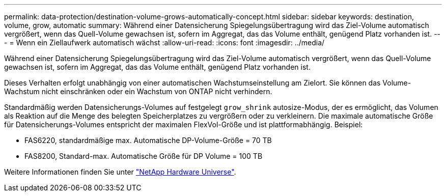 ---
permalink: data-protection/destination-volume-grows-automatically-concept.html 
sidebar: sidebar 
keywords: destination, volume, grow, automatic 
summary: Während einer Datensicherung Spiegelungsübertragung wird das Ziel-Volume automatisch vergrößert, wenn das Quell-Volume gewachsen ist, sofern im Aggregat, das das Volume enthält, genügend Platz vorhanden ist. 
---
= Wenn ein Ziellaufwerk automatisch wächst
:allow-uri-read: 
:icons: font
:imagesdir: ../media/


[role="lead"]
Während einer Datensicherung Spiegelungsübertragung wird das Ziel-Volume automatisch vergrößert, wenn das Quell-Volume gewachsen ist, sofern im Aggregat, das das Volume enthält, genügend Platz vorhanden ist.

Dieses Verhalten erfolgt unabhängig von einer automatischen Wachstumseinstellung am Zielort. Sie können das Volume-Wachstum nicht einschränken oder ein Wachstum von ONTAP nicht verhindern.

Standardmäßig werden Datensicherungs-Volumes auf festgelegt `grow_shrink` autosize-Modus, der es ermöglicht, das Volumen als Reaktion auf die Menge des belegten Speicherplatzes zu vergrößern oder zu verkleinern. Die maximale automatische Größe für Datensicherungs-Volumes entspricht der maximalen FlexVol-Größe und ist plattformabhängig. Beispiel:

* FAS6220, standardmäßige max. Automatische DP-Volume-Größe = 70 TB
* FAS8200, Standard-max. Automatische Größe für DP Volume = 100 TB


Weitere Informationen finden Sie unter https://hwu.netapp.com/["NetApp Hardware Universe"^].
